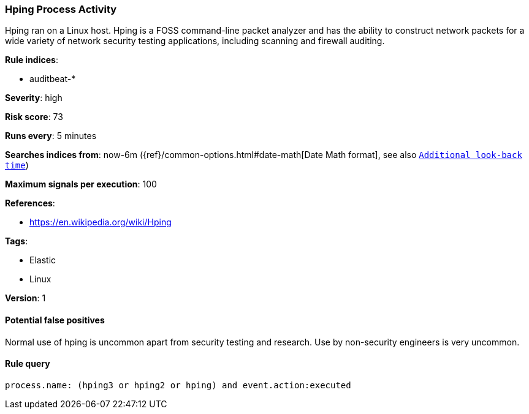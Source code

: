 [[hping-process-activity]]
=== Hping Process Activity

Hping ran on a Linux host. Hping is a FOSS command-line packet analyzer and has
the ability to construct network packets for a wide variety of network security
testing applications, including scanning and firewall auditing.

*Rule indices*:

* auditbeat-*

*Severity*: high

*Risk score*: 73

*Runs every*: 5 minutes

*Searches indices from*: now-6m ({ref}/common-options.html#date-math[Date Math format], see also <<rule-schedule, `Additional look-back time`>>)

*Maximum signals per execution*: 100

*References*:

* https://en.wikipedia.org/wiki/Hping

*Tags*:

* Elastic
* Linux

*Version*: 1

==== Potential false positives

Normal use of hping is uncommon apart from security testing and research. Use by
non-security engineers is very uncommon.

==== Rule query


[source,js]
----------------------------------
process.name: (hping3 or hping2 or hping) and event.action:executed
----------------------------------

